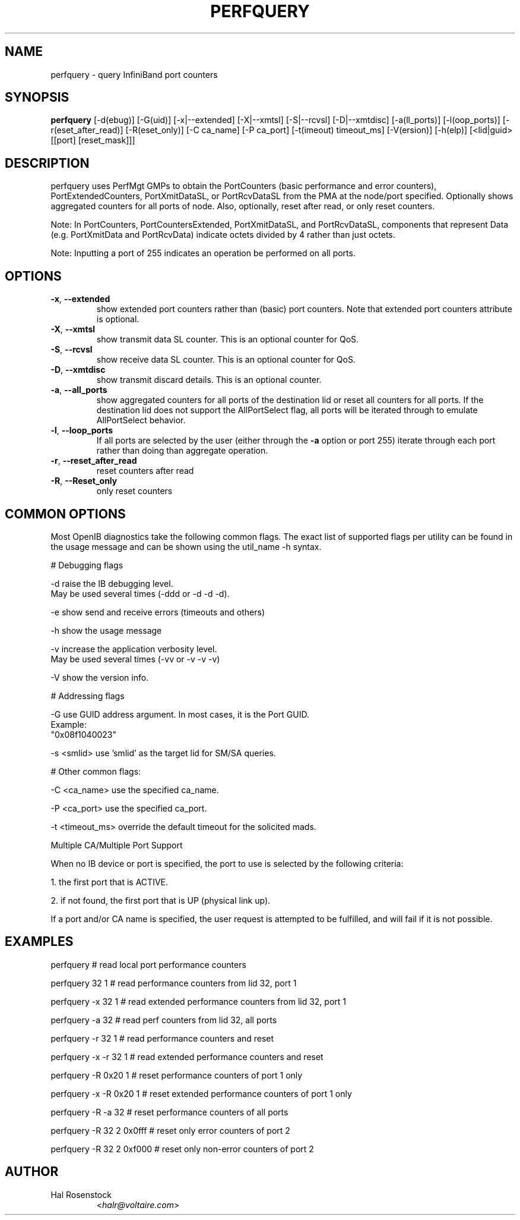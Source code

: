 .TH PERFQUERY 8 "September 21, 2009" "OpenIB" "OpenIB Diagnostics"

.SH NAME
perfquery \- query InfiniBand port counters

.SH SYNOPSIS
.B perfquery
[\-d(ebug)] [\-G(uid)] [\-x|\-\-extended] [\-X|\-\-xmtsl] [\-S|\-\-rcvsl]
[\-D|\-\-xmtdisc]
[-a(ll_ports)] [-l(oop_ports)] [-r(eset_after_read)] [-R(eset_only)]
[\-C ca_name] [\-P ca_port] [\-t(imeout) timeout_ms] [\-V(ersion)] [\-h(elp)]
[<lid|guid> [[port] [reset_mask]]]

.SH DESCRIPTION
.PP
perfquery uses PerfMgt GMPs to obtain the PortCounters (basic performance
and error counters), PortExtendedCounters, PortXmitDataSL, or PortRcvDataSL
from the PMA at the node/port specified. Optionally shows aggregated
counters for all ports of node.
Also, optionally, reset after read, or only reset counters.

Note: In PortCounters, PortCountersExtended, PortXmitDataSL, and PortRcvDataSL,
components that represent Data (e.g. PortXmitData and PortRcvData) indicate
octets divided by 4 rather than just octets.

Note: Inputting a port of 255 indicates an operation be performed on all ports.

.SH OPTIONS

.PP
.TP
\fB\-x\fR, \fB\-\-extended\fR
show extended port counters rather than (basic) port counters.
Note that extended port counters attribute is optional.
.TP
\fB\-X\fR, \fB\-\-xmtsl\fR
show transmit data SL counter. This is an optional counter for QoS.
.TP
\fB\-S\fR, \fB\-\-rcvsl\fR
show receive data SL counter. This is an optional counter for QoS.
.TP
\fB\-D\fR, \fB\-\-xmtdisc\fR
show transmit discard details. This is an optional counter.
.TP
\fB\-a\fR, \fB\-\-all_ports\fR
show aggregated counters for all ports of the destination lid
or reset all counters for all ports.  If the destination lid
does not support the AllPortSelect flag, all ports will be
iterated through to emulate AllPortSelect behavior.
.TP
\fB\-l\fR, \fB\-\-loop_ports\fR
If all ports are selected by the user (either through the
\fB\-a\fR option or port 255) iterate through each port
rather than doing than aggregate operation.
.TP
\fB\-r\fR, \fB\-\-reset_after_read\fR
reset counters after read
.TP
\fB\-R\fR, \fB\-\-Reset_only\fR
only reset counters

.SH COMMON OPTIONS

Most OpenIB diagnostics take the following common flags. The exact list of
supported flags per utility can be found in the usage message and can be shown
using the util_name -h syntax.

# Debugging flags
.PP
\-d      raise the IB debugging level.
        May be used several times (-ddd or -d -d -d).
.PP
\-e      show send and receive errors (timeouts and others)
.PP
\-h      show the usage message
.PP
\-v      increase the application verbosity level.
        May be used several times (-vv or -v -v -v)
.PP
\-V      show the version info.

# Addressing flags
.PP
\-G      use GUID address argument. In most cases, it is the Port GUID.
        Example:
        "0x08f1040023"
.PP
\-s <smlid>      use 'smlid' as the target lid for SM/SA queries.

# Other common flags:
.PP
\-C <ca_name>    use the specified ca_name.
.PP
\-P <ca_port>    use the specified ca_port.
.PP
\-t <timeout_ms> override the default timeout for the solicited mads.

Multiple CA/Multiple Port Support

When no IB device or port is specified, the port to use is selected
by the following criteria:
.PP
1. the first port that is ACTIVE.
.PP
2. if not found, the first port that is UP (physical link up).

If a port and/or CA name is specified, the user request is
attempted to be fulfilled, and will fail if it is not possible.

.SH EXAMPLES

.PP
perfquery               # read local port performance counters
.PP
perfquery 32 1          # read performance counters from lid 32, port 1
.PP
perfquery -x 32 1       # read extended performance counters from lid 32, port 1
.PP
perfquery -a 32         # read perf counters from lid 32, all ports
.PP
perfquery -r 32 1       # read performance counters and reset
.PP
perfquery -x -r 32 1    # read extended performance counters and reset
.PP
perfquery -R 0x20 1     # reset performance counters of port 1 only
.PP
perfquery -x -R 0x20 1  # reset extended performance counters of port 1 only
.PP
perfquery -R -a 32      # reset performance counters of all ports
.PP
perfquery -R 32 2 0x0fff # reset only error counters of port 2
.PP
perfquery -R 32 2 0xf000 # reset only non-error counters of port 2

.SH AUTHOR
.TP
Hal Rosenstock
.RI < halr@voltaire.com >
